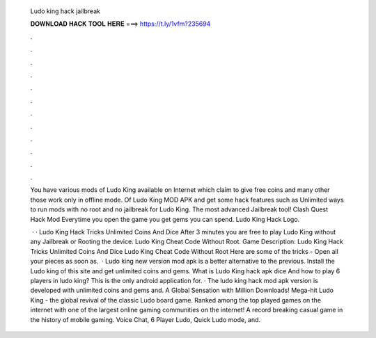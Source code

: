   Ludo king hack jailbreak
  
  
  
  𝐃𝐎𝐖𝐍𝐋𝐎𝐀𝐃 𝐇𝐀𝐂𝐊 𝐓𝐎𝐎𝐋 𝐇𝐄𝐑𝐄 ===> https://t.ly/1vfm?235694
  
  
  
  .
  
  
  
  .
  
  
  
  .
  
  
  
  .
  
  
  
  .
  
  
  
  .
  
  
  
  .
  
  
  
  .
  
  
  
  .
  
  
  
  .
  
  
  
  .
  
  
  
  .
  
  You have various mods of Ludo King available on Internet which claim to give free coins and many other  those work only in offline mode. Of Ludo King MOD APK and get some hack features such as Unlimited ways to run mods with no root and no jailbreak for Ludo King. The most advanced Jailbreak tool! Clash Quest Hack Mod Everytime you open the game you get gems you can spend. Ludo King Hack Logo.
  
   · · Ludo King Hack Tricks Unlimited Coins And Dice After 3 minutes you are free to play Ludo King without any Jailbreak or Rooting the device. Ludo King Cheat Code Without Root. Game Description: Ludo King Hack Tricks Unlimited Coins And Dice Ludo King Cheat Code Without Root Here are some of the tricks - Open all your pieces as soon as.  · Ludo king new version mod apk is a better alternative to the previous. Install the Ludo king of this site and get unlimited coins and gems. What is Ludo King hack apk dice And how to play 6 players in ludo king? This is the only android application for. · The ludo king hack mod apk version is developed with unlimited coins and gems and. A Global Sensation with Million Downloads! Mega-hit Ludo King - the global revival of the classic Ludo board game. Ranked among the top played games on the internet with one of the largest online gaming communities on the internet! A record breaking casual game in the history of mobile gaming. Voice Chat, 6 Player Ludo, Quick Ludo mode, and.
